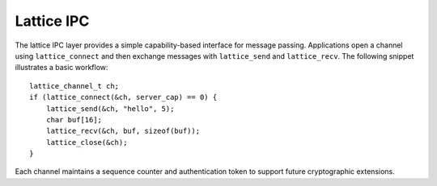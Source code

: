 Lattice IPC
===========

The lattice IPC layer provides a simple capability-based interface for
message passing. Applications open a channel using ``lattice_connect``
and then exchange messages with ``lattice_send`` and ``lattice_recv``.
The following snippet illustrates a basic workflow::

    lattice_channel_t ch;
    if (lattice_connect(&ch, server_cap) == 0) {
        lattice_send(&ch, "hello", 5);
        char buf[16];
        lattice_recv(&ch, buf, sizeof(buf));
        lattice_close(&ch);
    }

Each channel maintains a sequence counter and authentication token to
support future cryptographic extensions.
